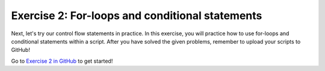 
Exercise 2: For-loops and conditional statements
================================================

Next, let's try our control flow statements in practice. In this exercise, you will practice how to use for-loops
and conditional statements within a script. After you have solved the given problems, remember to
upload your scripts to GitHub!


Go to `Exercise 2 in GitHub <https://classroom.github.com/assignment-invitations/7dd90a8b0e0d4387f59c25c8e6df073c>`_ to get started!